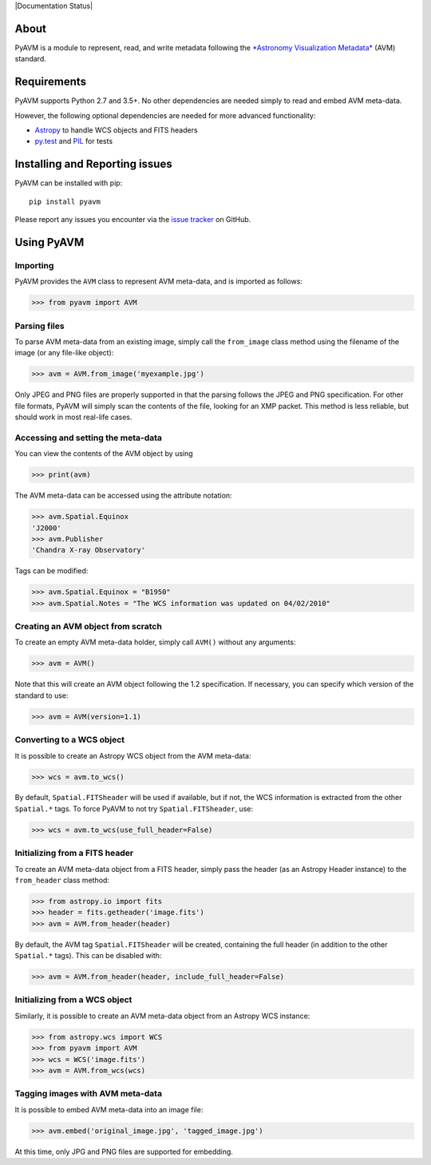 |Build Status| |Coverage Status| |Documentation Status|

About
-----

PyAVM is a module to represent, read, and write metadata following the
`*Astronomy Visualization
Metadata* <http://www.virtualastronomy.org/avm_metadata.php>`__ (AVM)
standard.

Requirements
------------

PyAVM supports Python 2.7 and 3.5+. No other dependencies are needed
simply to read and embed AVM meta-data.

However, the following optional dependencies are needed for more
advanced functionality:

-  `Astropy <http://www.astropy.org>`__ to handle WCS objects and FITS
   headers
-  `py.test <http://www.pytest.org>`__ and
   `PIL <http://www.pythonware.com/products/pil/>`__ for tests

Installing and Reporting issues
-------------------------------

PyAVM can be installed with pip::

    pip install pyavm

Please report any issues you encounter via the `issue
tracker <https://github.com/astrofrog/pyavm/issues>`__ on GitHub.

Using PyAVM
-----------

Importing
~~~~~~~~~

PyAVM provides the ``AVM`` class to represent AVM meta-data, and is
imported as follows:

.. code:: python

    >>> from pyavm import AVM

Parsing files
~~~~~~~~~~~~~

To parse AVM meta-data from an existing image, simply call the
``from_image`` class method using the filename of the image (or any
file-like object):

.. code:: python

    >>> avm = AVM.from_image('myexample.jpg')

Only JPEG and PNG files are properly supported in that the parsing
follows the JPEG and PNG specification. For other file formats, PyAVM
will simply scan the contents of the file, looking for an XMP packet.
This method is less reliable, but should work in most real-life cases.

Accessing and setting the meta-data
~~~~~~~~~~~~~~~~~~~~~~~~~~~~~~~~~~~

You can view the contents of the AVM object by using

.. code:: python

    >>> print(avm)

The AVM meta-data can be accessed using the attribute notation:

.. code:: python

    >>> avm.Spatial.Equinox
    'J2000'
    >>> avm.Publisher
    'Chandra X-ray Observatory'

Tags can be modified:

.. code:: python

    >>> avm.Spatial.Equinox = "B1950"
    >>> avm.Spatial.Notes = "The WCS information was updated on 04/02/2010"

Creating an AVM object from scratch
~~~~~~~~~~~~~~~~~~~~~~~~~~~~~~~~~~~

To create an empty AVM meta-data holder, simply call ``AVM()`` without
any arguments:

.. code:: python

    >>> avm = AVM()

Note that this will create an AVM object following the 1.2
specification. If necessary, you can specify which version of the
standard to use:

.. code:: python

    >>> avm = AVM(version=1.1)

Converting to a WCS object
~~~~~~~~~~~~~~~~~~~~~~~~~~

It is possible to create an Astropy WCS object from the AVM meta-data:

.. code:: python

    >>> wcs = avm.to_wcs()

By default, ``Spatial.FITSheader`` will be used if available, but if
not, the WCS information is extracted from the other ``Spatial.*`` tags.
To force PyAVM to not try ``Spatial.FITSheader``, use:

.. code:: python

    >>> wcs = avm.to_wcs(use_full_header=False)

Initializing from a FITS header
~~~~~~~~~~~~~~~~~~~~~~~~~~~~~~~

To create an AVM meta-data object from a FITS header, simply pass the
header (as an Astropy Header instance) to the ``from_header`` class
method:

.. code:: python

    >>> from astropy.io import fits
    >>> header = fits.getheader('image.fits')
    >>> avm = AVM.from_header(header)

By default, the AVM tag ``Spatial.FITSheader`` will be created,
containing the full header (in addition to the other ``Spatial.*``
tags). This can be disabled with:

.. code:: python

    >>> avm = AVM.from_header(header, include_full_header=False)

Initializing from a WCS object
~~~~~~~~~~~~~~~~~~~~~~~~~~~~~~

Similarly, it is possible to create an AVM meta-data object from an
Astropy WCS instance:

.. code:: python

    >>> from astropy.wcs import WCS
    >>> from pyavm import AVM
    >>> wcs = WCS('image.fits')
    >>> avm = AVM.from_wcs(wcs)

Tagging images with AVM meta-data
~~~~~~~~~~~~~~~~~~~~~~~~~~~~~~~~~

It is possible to embed AVM meta-data into an image file:

.. code:: python

    >>> avm.embed('original_image.jpg', 'tagged_image.jpg')

At this time, only JPG and PNG files are supported for embedding.

.. |Build Status| image:: https://travis-ci.org/astrofrog/pyavm.svg?branch=master
   :target: https://travis-ci.org/astrofrog/pyavm
.. |Coverage Status| image:: https://coveralls.io/repos/astrofrog/pyavm/badge.svg?branch=master
   :target: https://coveralls.io/r/astrofrog/pyavm?branch=master


